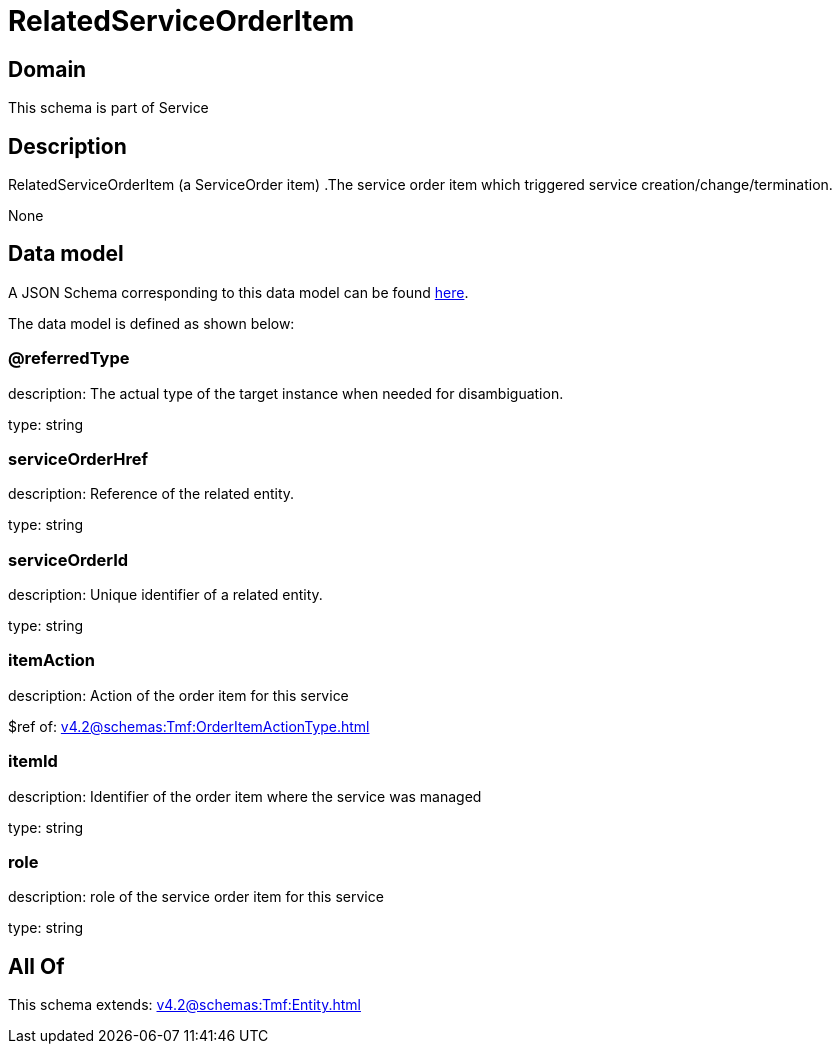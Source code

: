 = RelatedServiceOrderItem

[#domain]
== Domain

This schema is part of Service

[#description]
== Description

RelatedServiceOrderItem (a ServiceOrder item) .The service order item which triggered service creation/change/termination.

None

[#data_model]
== Data model

A JSON Schema corresponding to this data model can be found https://tmforum.org[here].

The data model is defined as shown below:


=== @referredType
description: The actual type of the target instance when needed for disambiguation.

type: string


=== serviceOrderHref
description: Reference of the related entity.

type: string


=== serviceOrderId
description: Unique identifier of a related entity.

type: string


=== itemAction
description: Action of the order item for this service

$ref of: xref:v4.2@schemas:Tmf:OrderItemActionType.adoc[]


=== itemId
description: Identifier of the order item where the service was managed

type: string


=== role
description: role of the service order item for this service

type: string


[#all_of]
== All Of

This schema extends: xref:v4.2@schemas:Tmf:Entity.adoc[]
